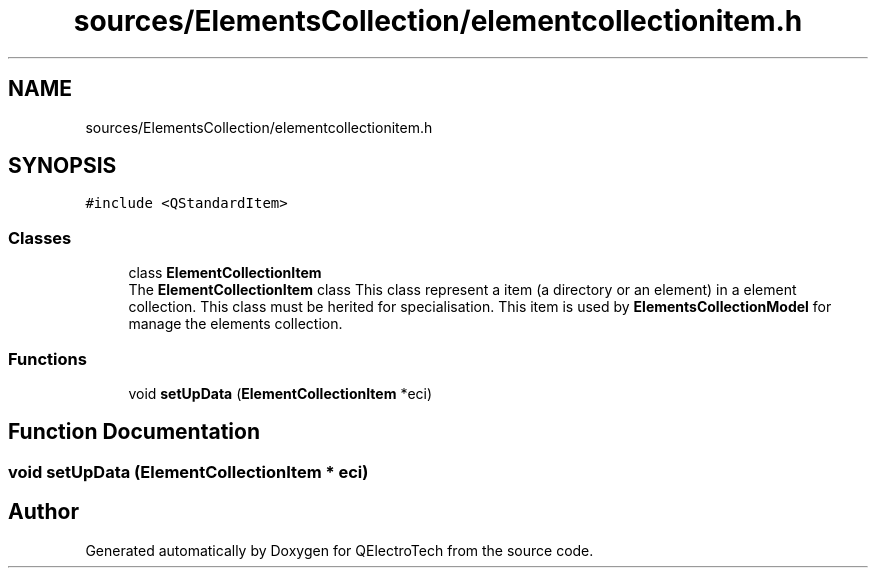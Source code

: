 .TH "sources/ElementsCollection/elementcollectionitem.h" 3 "Thu Aug 27 2020" "Version 0.8-dev" "QElectroTech" \" -*- nroff -*-
.ad l
.nh
.SH NAME
sources/ElementsCollection/elementcollectionitem.h
.SH SYNOPSIS
.br
.PP
\fC#include <QStandardItem>\fP
.br

.SS "Classes"

.in +1c
.ti -1c
.RI "class \fBElementCollectionItem\fP"
.br
.RI "The \fBElementCollectionItem\fP class This class represent a item (a directory or an element) in a element collection\&. This class must be herited for specialisation\&. This item is used by \fBElementsCollectionModel\fP for manage the elements collection\&. "
.in -1c
.SS "Functions"

.in +1c
.ti -1c
.RI "void \fBsetUpData\fP (\fBElementCollectionItem\fP *eci)"
.br
.in -1c
.SH "Function Documentation"
.PP 
.SS "void setUpData (\fBElementCollectionItem\fP * eci)"

.SH "Author"
.PP 
Generated automatically by Doxygen for QElectroTech from the source code\&.
